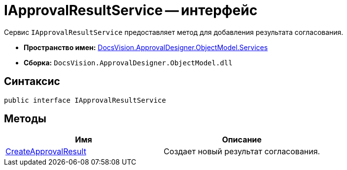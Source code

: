 = IApprovalResultService -- интерфейс

Сервис `IApprovalResultService` предоставляет метод для добавления результата согласования.

* *Пространство имен:* xref:api/DocsVision/ApprovalDesigner/ObjectModel/Services/Services_NS.adoc[DocsVision.ApprovalDesigner.ObjectModel.Services]
* *Сборка:* `DocsVision.ApprovalDesigner.ObjectModel.dll`

== Синтаксис

[source,csharp]
----
public interface IApprovalResultService
----

== Методы

[cols=",",options="header"]
|===
|Имя |Описание
|xref:api/DocsVision/ApprovalDesigner/ObjectModel/Services/IApprovalResultService.CreateApprovalResult_MT.adoc[CreateApprovalResult] |Создает новый результат согласования.
|===
